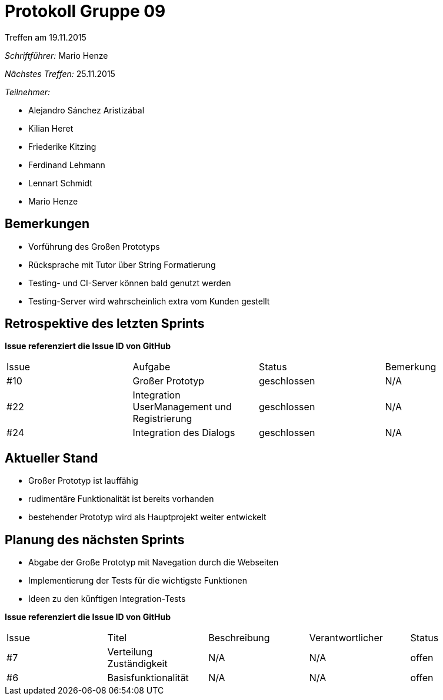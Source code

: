= Protokoll Gruppe 09
__Treffen am 19.11.2015__

__Schriftführer:__ Mario Henze

__Nächstes Treffen:__ 25.11.2015

.__Teilnehmer:__

* Alejandro Sánchez Aristizábal
* Kilian Heret
* Friederike Kitzing
* Ferdinand Lehmann
* Lennart Schmidt
* Mario Henze

== Bemerkungen
* Vorführung des Großen Prototyps
* Rücksprache mit Tutor über String Formatierung
* Testing- und CI-Server können bald genutzt werden
* Testing-Server wird wahrscheinlich extra vom Kunden gestellt

== Retrospektive des letzten Sprints
*Issue referenziert die Issue ID von GitHub*

// See http://asciidoctor.org/docs/user-manual/=tables
[option="headers"]
|===
|Issue |Aufgabe                                      |Status      |Bemerkung
|#10   |Großer Prototyp                              |geschlossen |N/A
|#22   |Integration UserManagement und Registrierung |geschlossen |N/A
|#24   |Integration des Dialogs                      |geschlossen |N/A
|===


== Aktueller Stand
* Großer Prototyp ist lauffähig
* rudimentäre Funktionalität ist bereits vorhanden
* bestehender Prototyp wird als Hauptprojekt weiter entwickelt

== Planung des nächsten Sprints
* Abgabe der Große Prototyp mit Navegation durch die Webseiten
* Implementierung der Tests für die wichtigste Funktionen
* Ideen zu den künftigen Integration-Tests

*Issue referenziert die Issue ID von GitHub*

// See http://asciidoctor.org/docs/user-manual/=tables
[option="headers"]
|===
|Issue |Titel                    |Beschreibung |Verantwortlicher |Status
|#7    |Verteilung Zuständigkeit |N/A          |N/A              |offen
|#6    |Basisfunktionalität      |N/A          |N/A              |offen
|===
